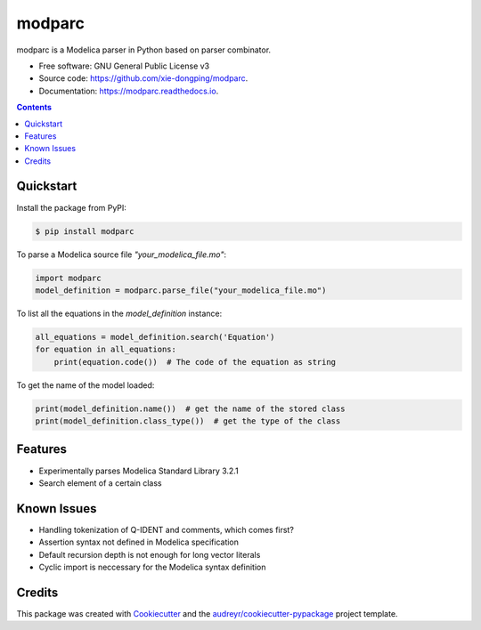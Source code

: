===============================
modparc
===============================


.. image:: https://img.shields.io/pypi/v/modparc.svg
        :target: https://pypi.python.org/pypi/modparc

.. image:: https://img.shields.io/travis/xie-dongping/modparc.svg
        :target: https://travis-ci.org/xie-dongping/modparc

.. image:: https://readthedocs.org/projects/modparc/badge/?version=latest
        :target: https://modparc.readthedocs.io/en/latest/?badge=latest
        :alt: Documentation Status

.. image:: https://pyup.io/repos/github/xie-dongping/modparc/shield.svg
     :target: https://pyup.io/repos/github/xie-dongping/modparc/
     :alt: Updates


modparc is a Modelica parser in Python based on parser combinator.


* Free software: GNU General Public License v3
* Source code: https://github.com/xie-dongping/modparc.
* Documentation: https://modparc.readthedocs.io.

.. contents::

Quickstart
----------

Install the package from PyPI:

.. code-block:: bash

    $ pip install modparc


To parse a Modelica source file `"your_modelica_file.mo"`:

.. code-block:: python

    import modparc
    model_definition = modparc.parse_file("your_modelica_file.mo")

To list all the equations in the `model_definition` instance:

.. code-block:: python

    all_equations = model_definition.search('Equation')
    for equation in all_equations:
        print(equation.code())  # The code of the equation as string

To get the name of the model loaded:

.. code-block:: python

    print(model_definition.name())  # get the name of the stored class
    print(model_definition.class_type())  # get the type of the class

Features
--------

* Experimentally parses Modelica Standard Library 3.2.1
* Search element of a certain class

Known Issues
------------

* Handling tokenization of Q-IDENT and comments, which comes first?
* Assertion syntax not defined in Modelica specification
* Default recursion depth is not enough for long vector literals
* Cyclic import is neccessary for the Modelica syntax definition

Credits
-------

This package was created with Cookiecutter_ and the `audreyr/cookiecutter-pypackage`_ project template.

.. _Cookiecutter: https://github.com/audreyr/cookiecutter
.. _`audreyr/cookiecutter-pypackage`: https://github.com/audreyr/cookiecutter-pypackage


